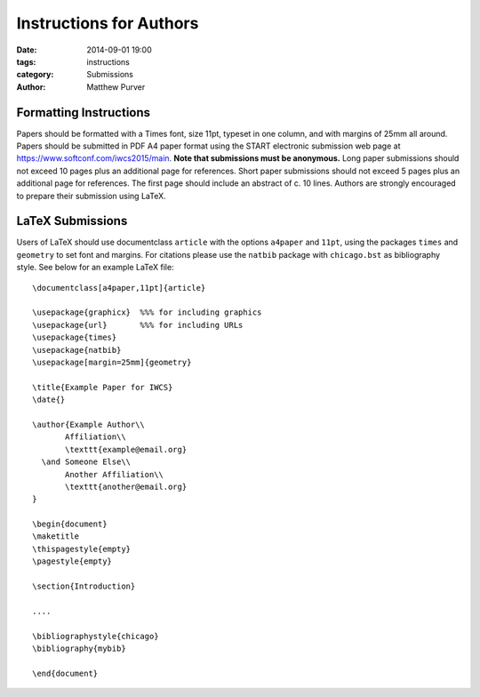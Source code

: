 ========================
Instructions for Authors
========================

:date: 2014-09-01 19:00
:tags: instructions
:category: Submissions
:author: Matthew Purver


Formatting Instructions
=======================

Papers should be formatted with a Times font, size 11pt, typeset in one column, and with margins of 25mm all around. Papers should be submitted in PDF A4 paper format using the START electronic submission web page at https://www.softconf.com/iwcs2015/main. **Note that submissions must be anonymous.** Long paper submissions should not exceed 10 pages plus an additional page for references. Short paper submissions should not exceed 5 pages plus an additional page for references. The first page should include an abstract of c. 10 lines. Authors are strongly encouraged to prepare their submission using LaTeX.

LaTeX Submissions
=================

Users of LaTeX should use documentclass ``article`` with the options ``a4paper`` and ``11pt``, using the packages ``times`` and ``geometry`` to set font and margins. For citations please use the ``natbib`` package with ``chicago.bst`` as bibliography style. See below for an example LaTeX file::

 \documentclass[a4paper,11pt]{article}

 \usepackage{graphicx}  %%% for including graphics
 \usepackage{url}       %%% for including URLs
 \usepackage{times}
 \usepackage{natbib}
 \usepackage[margin=25mm]{geometry}

 \title{Example Paper for IWCS}
 \date{}

 \author{Example Author\\
        Affiliation\\ 
        \texttt{example@email.org} 
   \and Someone Else\\
        Another Affiliation\\ 
        \texttt{another@email.org} 
 }

 \begin{document}
 \maketitle
 \thispagestyle{empty}
 \pagestyle{empty}

 \section{Introduction}

 ....

 \bibliographystyle{chicago}
 \bibliography{mybib} 

 \end{document}
